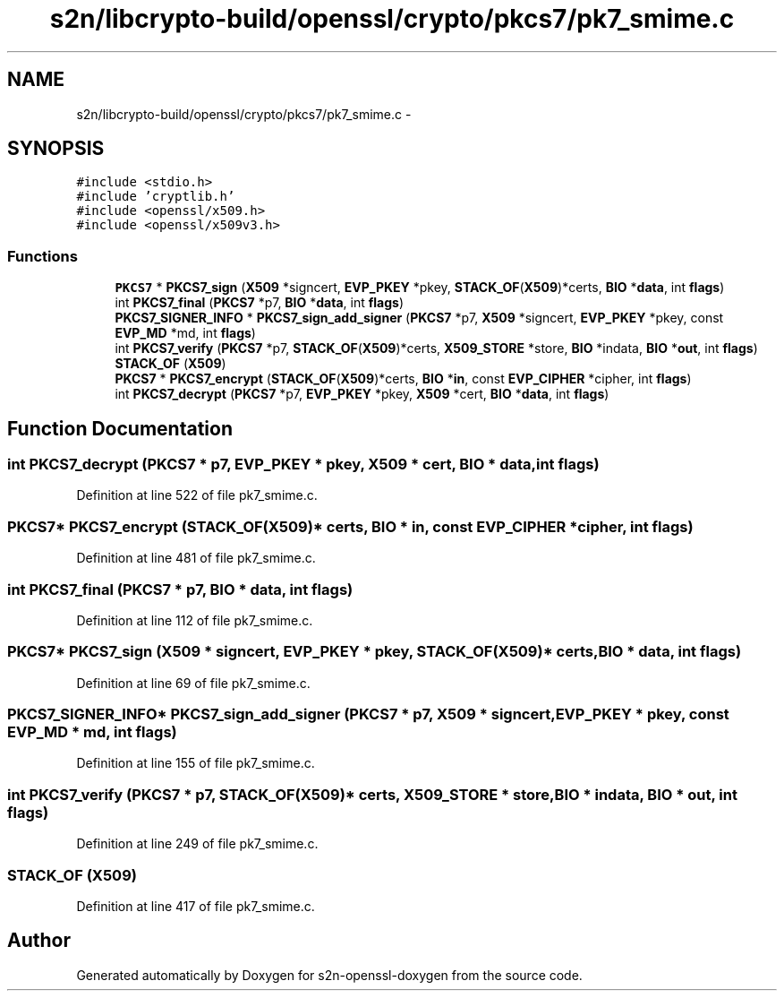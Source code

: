 .TH "s2n/libcrypto-build/openssl/crypto/pkcs7/pk7_smime.c" 3 "Thu Jun 30 2016" "s2n-openssl-doxygen" \" -*- nroff -*-
.ad l
.nh
.SH NAME
s2n/libcrypto-build/openssl/crypto/pkcs7/pk7_smime.c \- 
.SH SYNOPSIS
.br
.PP
\fC#include <stdio\&.h>\fP
.br
\fC#include 'cryptlib\&.h'\fP
.br
\fC#include <openssl/x509\&.h>\fP
.br
\fC#include <openssl/x509v3\&.h>\fP
.br

.SS "Functions"

.in +1c
.ti -1c
.RI "\fBPKCS7\fP * \fBPKCS7_sign\fP (\fBX509\fP *signcert, \fBEVP_PKEY\fP *pkey, \fBSTACK_OF\fP(\fBX509\fP)*certs, \fBBIO\fP *\fBdata\fP, int \fBflags\fP)"
.br
.ti -1c
.RI "int \fBPKCS7_final\fP (\fBPKCS7\fP *p7, \fBBIO\fP *\fBdata\fP, int \fBflags\fP)"
.br
.ti -1c
.RI "\fBPKCS7_SIGNER_INFO\fP * \fBPKCS7_sign_add_signer\fP (\fBPKCS7\fP *p7, \fBX509\fP *signcert, \fBEVP_PKEY\fP *pkey, const \fBEVP_MD\fP *md, int \fBflags\fP)"
.br
.ti -1c
.RI "int \fBPKCS7_verify\fP (\fBPKCS7\fP *p7, \fBSTACK_OF\fP(\fBX509\fP)*certs, \fBX509_STORE\fP *store, \fBBIO\fP *indata, \fBBIO\fP *\fBout\fP, int \fBflags\fP)"
.br
.ti -1c
.RI "\fBSTACK_OF\fP (\fBX509\fP)"
.br
.ti -1c
.RI "\fBPKCS7\fP * \fBPKCS7_encrypt\fP (\fBSTACK_OF\fP(\fBX509\fP)*certs, \fBBIO\fP *\fBin\fP, const \fBEVP_CIPHER\fP *cipher, int \fBflags\fP)"
.br
.ti -1c
.RI "int \fBPKCS7_decrypt\fP (\fBPKCS7\fP *p7, \fBEVP_PKEY\fP *pkey, \fBX509\fP *cert, \fBBIO\fP *\fBdata\fP, int \fBflags\fP)"
.br
.in -1c
.SH "Function Documentation"
.PP 
.SS "int PKCS7_decrypt (\fBPKCS7\fP * p7, \fBEVP_PKEY\fP * pkey, \fBX509\fP * cert, \fBBIO\fP * data, int flags)"

.PP
Definition at line 522 of file pk7_smime\&.c\&.
.SS "\fBPKCS7\fP* PKCS7_encrypt (\fBSTACK_OF\fP(\fBX509\fP)* certs, \fBBIO\fP * in, const \fBEVP_CIPHER\fP * cipher, int flags)"

.PP
Definition at line 481 of file pk7_smime\&.c\&.
.SS "int PKCS7_final (\fBPKCS7\fP * p7, \fBBIO\fP * data, int flags)"

.PP
Definition at line 112 of file pk7_smime\&.c\&.
.SS "\fBPKCS7\fP* PKCS7_sign (\fBX509\fP * signcert, \fBEVP_PKEY\fP * pkey, \fBSTACK_OF\fP(\fBX509\fP)* certs, \fBBIO\fP * data, int flags)"

.PP
Definition at line 69 of file pk7_smime\&.c\&.
.SS "\fBPKCS7_SIGNER_INFO\fP* PKCS7_sign_add_signer (\fBPKCS7\fP * p7, \fBX509\fP * signcert, \fBEVP_PKEY\fP * pkey, const \fBEVP_MD\fP * md, int flags)"

.PP
Definition at line 155 of file pk7_smime\&.c\&.
.SS "int PKCS7_verify (\fBPKCS7\fP * p7, \fBSTACK_OF\fP(\fBX509\fP)* certs, \fBX509_STORE\fP * store, \fBBIO\fP * indata, \fBBIO\fP * out, int flags)"

.PP
Definition at line 249 of file pk7_smime\&.c\&.
.SS "STACK_OF (\fBX509\fP)"

.PP
Definition at line 417 of file pk7_smime\&.c\&.
.SH "Author"
.PP 
Generated automatically by Doxygen for s2n-openssl-doxygen from the source code\&.
